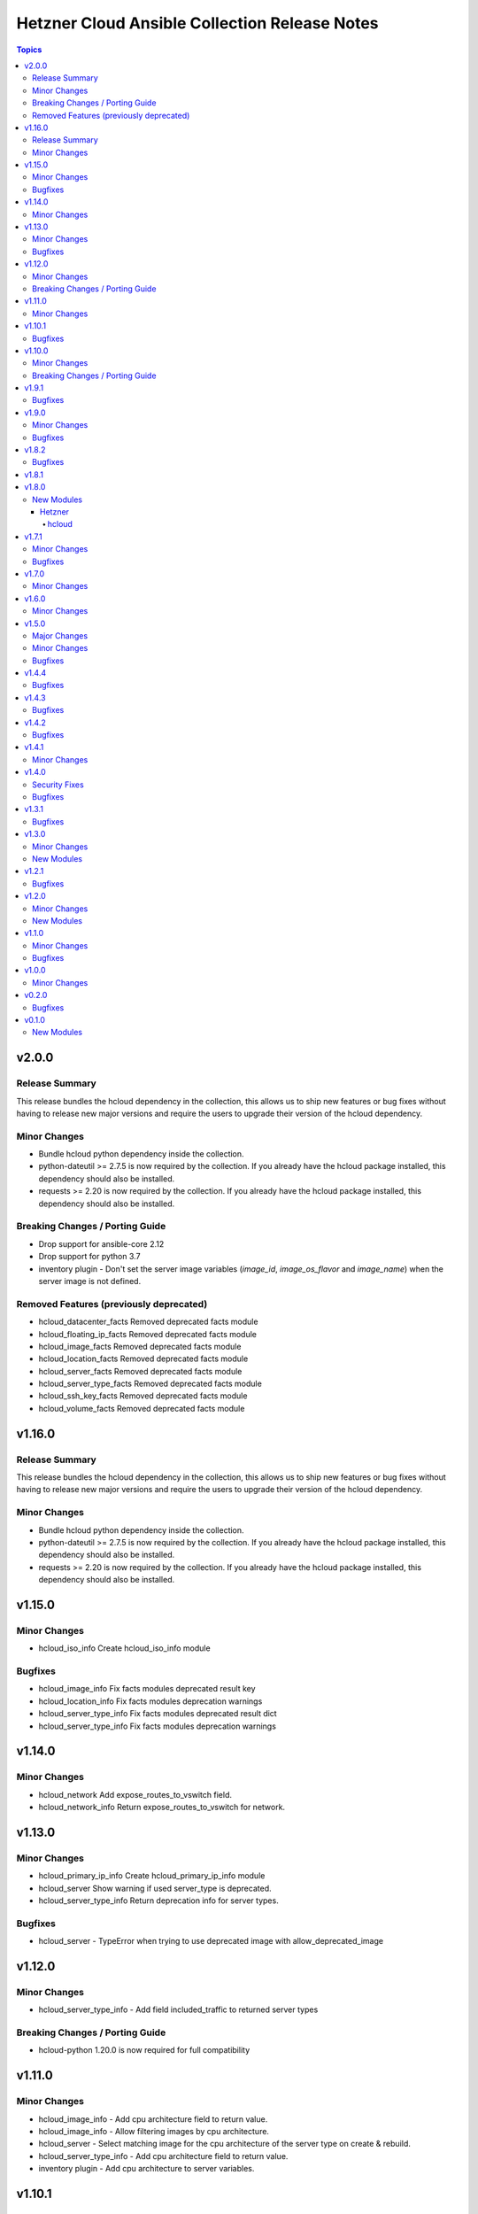 ==============================================
Hetzner Cloud Ansible Collection Release Notes
==============================================

.. contents:: Topics


v2.0.0
======

Release Summary
---------------

This release bundles the hcloud dependency in the collection, this allows us to ship
new features or bug fixes without having to release new major versions and require the
users to upgrade their version of the hcloud dependency.


Minor Changes
-------------

- Bundle hcloud python dependency inside the collection.
- python-dateutil >= 2.7.5 is now required by the collection. If you already have the hcloud package installed, this dependency should also be installed.
- requests >= 2.20 is now required by the collection. If you already have the hcloud package installed, this dependency should also be installed.

Breaking Changes / Porting Guide
--------------------------------

- Drop support for ansible-core 2.12
- Drop support for python 3.7
- inventory plugin - Don't set the server image variables (`image_id`, `image_os_flavor` and `image_name`) when the server image is not defined.

Removed Features (previously deprecated)
----------------------------------------

- hcloud_datacenter_facts Removed deprecated facts module
- hcloud_floating_ip_facts Removed deprecated facts module
- hcloud_image_facts Removed deprecated facts module
- hcloud_location_facts Removed deprecated facts module
- hcloud_server_facts Removed deprecated facts module
- hcloud_server_type_facts Removed deprecated facts module
- hcloud_ssh_key_facts Removed deprecated facts module
- hcloud_volume_facts Removed deprecated facts module

v1.16.0
=======

Release Summary
---------------

This release bundles the hcloud dependency in the collection, this allows us to ship
new features or bug fixes without having to release new major versions and require the
users to upgrade their version of the hcloud dependency.


Minor Changes
-------------

- Bundle hcloud python dependency inside the collection.
- python-dateutil >= 2.7.5 is now required by the collection. If you already have the hcloud package installed, this dependency should also be installed.
- requests >= 2.20 is now required by the collection. If you already have the hcloud package installed, this dependency should also be installed.

v1.15.0
=======

Minor Changes
-------------

- hcloud_iso_info Create hcloud_iso_info module

Bugfixes
--------

- hcloud_image_info Fix facts modules deprecated result key
- hcloud_location_info Fix facts modules deprecation warnings
- hcloud_server_type_info Fix facts modules deprecated result dict
- hcloud_server_type_info Fix facts modules deprecation warnings

v1.14.0
=======

Minor Changes
-------------

- hcloud_network Add expose_routes_to_vswitch field.
- hcloud_network_info Return expose_routes_to_vswitch for network.

v1.13.0
=======

Minor Changes
-------------

- hcloud_primary_ip_info Create hcloud_primary_ip_info module
- hcloud_server Show warning if used server_type is deprecated.
- hcloud_server_type_info Return deprecation info for server types.

Bugfixes
--------

- hcloud_server - TypeError when trying to use deprecated image with allow_deprecated_image

v1.12.0
=======

Minor Changes
-------------

- hcloud_server_type_info - Add field included_traffic to returned server types

Breaking Changes / Porting Guide
--------------------------------

- hcloud-python 1.20.0 is now required for full compatibility

v1.11.0
=======

Minor Changes
-------------

- hcloud_image_info - Add cpu architecture field to return value.
- hcloud_image_info - Allow filtering images by cpu architecture.
- hcloud_server - Select matching image for the cpu architecture of the server type on create & rebuild.
- hcloud_server_type_info - Add cpu architecture field to return value.
- inventory plugin - Add cpu architecture to server variables.

v1.10.1
=======

Bugfixes
--------

- hcloud_server - Prevent backups from being disabled when undefined
- hcloud_server - Server locked after attaching to placement group

v1.10.0
=======

Minor Changes
-------------

- hcloud_server - add private_networks_info containing name and private ip in responses
- hcloud_server_info - add private_networks_info containing name and private ip in responses
- inventory plugin - Add list of all private networks to server variables.
- inventory plugin - Add new connect_with setting public_ipv6 to connect to discovered servers via public IPv6 address.
- inventory plugin - Add public IPv6 address to server variables.
- inventory plugin - Log warning instead of crashing when some servers do not work with global connect_with setting.

Breaking Changes / Porting Guide
--------------------------------

- inventory plugin - Python v3.5+ is now required.

v1.9.1
======

Bugfixes
--------

- hcloud_server - externally attached networks (using hcloud_server_network) were removed when not specified in the hcloud_server resource

v1.9.0
======

Minor Changes
-------------

- dynamic inventory - add support changing the name of the top level group all servers are added to
- hcloud_firewall - add support for esp and gre protocols

Bugfixes
--------

- hcloud_firewall - the deletion could fail if the firewall was referenced right before
- hcloud_server - fix backup window was given out as "None" instead of null
- hcloud_server_info - fix backup window was given out as "None" instead of null
- hcloud_volume - fix server name was given out as "None" instead of null if no server was attached
- hcloud_volume_info - fix server name was given out as "None" instead of null if no server was attached

v1.8.2
======

Bugfixes
--------

- dynamic inventory - fix crash when having servers without IPs (flexible networks)
- hcloud_server - When state stopped and server is created, do not start the server
- hcloud_server_info - fix crash when having servers without IPs (flexible networks)

v1.8.1
======

v1.8.0
======

New Modules
-----------

Hetzner
~~~~~~~

hcloud
^^^^^^

- hetzner.hcloud.hcloud_primary_ip - Create and manage cloud Primary IPs on the Hetzner Cloud.

v1.7.1
======

Minor Changes
-------------

- inventory - allow filtering by server status

Bugfixes
--------

- hcloud_server_network - fixes changed alias_ips by using sorted

v1.7.0
======

Minor Changes
-------------

- inventory - support jinjia templating within `network`

v1.6.0
======

Minor Changes
-------------

- hcloud_rdns Add support for load balancer

v1.5.0
======

Major Changes
-------------

- Introduction of placement groups

Minor Changes
-------------

- hcloud_firewall Add description field to firewall rules

Bugfixes
--------

- hcloud_rdns improve error message on not existing server/Floating IP
- hcloud_server backups property defaults to None now instead of False

v1.4.4
======

Bugfixes
--------

- hcloud_server Improve Error Message when attaching a not existing firewall to a server
- hcloud_volume Force detaching of volumes on servers before deletion

v1.4.3
======

Bugfixes
--------

- hcloud_server Fix incompatbility with python < 3.6
- hcloud_server Improve error handling when using not existing server types

v1.4.2
======

Bugfixes
--------

- inventory fix image name was set as server type instead of the correct server type

v1.4.1
======

Minor Changes
-------------

- hcloud_server - improve the handling of deprecated images
- hcloud_server - improve the validation and error response for not existing images
- inventory - support jinjia templating within `token`

v1.4.0
======

Security Fixes
--------------

- hcloud_certificate - mark the ``private_key`` parameter as ``no_log`` to prevent potential leaking of secret values (https://github.com/ansible-collections/hetzner.hcloud/pull/70).

Bugfixes
--------

- hcloud_firewall - fix idempotence related to rules comparison (https://github.com/ansible-collections/hetzner.hcloud/pull/71).
- hcloud_load_balancer_service - fix imported wrong HealthCheck from hcloud-python (https://github.com/ansible-collections/hetzner.hcloud/pull/73).
- hcloud_server - fix idempotence related to firewall handling (https://github.com/ansible-collections/hetzner.hcloud/pull/71).

v1.3.1
======

Bugfixes
--------

- hcloud_server - fix a crash related to check mode if ``state=started`` or ``state=stopped`` (https://github.com/ansible-collections/hetzner.hcloud/issues/54).

v1.3.0
======

Minor Changes
-------------

- Add firewalls to hcloud_server module

New Modules
-----------

- hcloud_firewall - Manage Hetzner Cloud Firewalls

v1.2.1
======

Bugfixes
--------

- Inventory Restore Python 2.7 compatibility

v1.2.0
======

Minor Changes
-------------

- Dynamic Inventory Add option to specifiy the token_env variable which is used for identification if now token is set
- Improve imports of API Exception
- hcloud_server_network Allow updating alias ips
- hcloud_subnetwork Allow creating vswitch subnetworks

New Modules
-----------

- hcloud_load_balancer_info - Gather infos about your Hetzner Cloud load_balancers.

v1.1.0
======

Minor Changes
-------------

- hcloud_floating_ip Allow creating Floating IP with protection
- hcloud_load_balancer Allow creating Load Balancer with protection
- hcloud_network Allow creating Network with protection
- hcloud_server Allow creating server with protection
- hcloud_volume Allow creating Volumes with protection

Bugfixes
--------

- hcloud_floating_ip Fix idempotency when floating ip is assigned to server

v1.0.0
======

Minor Changes
-------------

- hcloud_load_balancer Allow changing the type of a Load Balancer
- hcloud_server Allow the creation of servers with enabled backups

v0.2.0
======

Bugfixes
--------

- hcloud inventory plugin - Allow usage of hcloud.yml and hcloud.yaml - this was removed by error within the migration from build-in ansible to our collection

v0.1.0
======

New Modules
-----------

- hcloud_floating_ip - Create and manage cloud Floating IPs on the Hetzner Cloud.
- hcloud_load_balancer - Create and manage cloud Load Balancers on the Hetzner Cloud.
- hcloud_load_balancer_network - Manage the relationship between Hetzner Cloud Networks and Load Balancers
- hcloud_load_balancer_service - Create and manage the services of cloud Load Balancers on the Hetzner Cloud.
- hcloud_load_balancer_target - Manage Hetzner Cloud Load Balancer targets
- hcloud_load_balancer_type_info - Gather infos about the Hetzner Cloud Load Balancer types.
